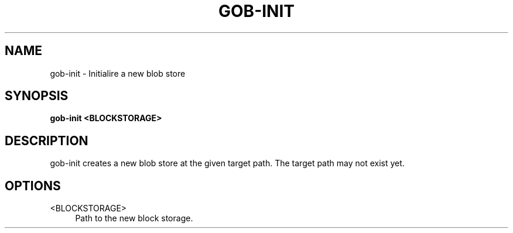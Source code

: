 .TH GOB-INIT  "1"
.SH NAME
gob-init \- Initialire a new blob store
.SH SYNOPSIS
.B gob-init <BLOCKSTORAGE>
.SH DESCRIPTION
gob-init creates a new blob store at the given target path.
The target path may not exist yet.
.SH OPTIONS
<BLOCKSTORAGE>
.RS 4
Path to the new block storage.
.RE
